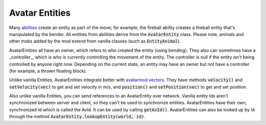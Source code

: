 Avatar Entities
---------------

Many `abilities <ability.html>`_ create an entity as part of the move; for example, the fireball ability creates a fireball entity that's manipulated by the bender. All entities from abilities derive from the :code:`AvatarEntity` class. Please note, animals and other mobs added by the mod extend from vanilla classes (such as :code:`EntityAnimal`).

AvatarEntities all have an owner, which refers to who created the entity (using bending). They also can sometimes have a _controller_, which is who is currently controlling the movement of the entity. The controller is null if the entity isn't being controlled by anyone right now. Depending on the current state, an entity may have an owner but not have a controller (for example, a thrown floating block).

Unlike vanilla Entities, AvatarEntities integrate better with `avatarmod vectors <vector.html>`_. They have methods :code:`velocity()` and :code:`setVelocity(vec)` to get and set velocity in m/s, and :code:`position()` and :code:`setPosition(vec)` to get and set position.

Also unlike vanilla Entities, you can send references to an AvatarEntity over network. Vanilla entity Ids aren't synchronized between server and client, so they can't be used to synchronize entities. AvatarEntities have their own, synchronized Id which is called the AvId. It can be used by calling :code:`getAvId()`. AvatarEntities can also be looked up by Id through the method :code:`AvatarEntity.lookupEntity(world, id)`.
